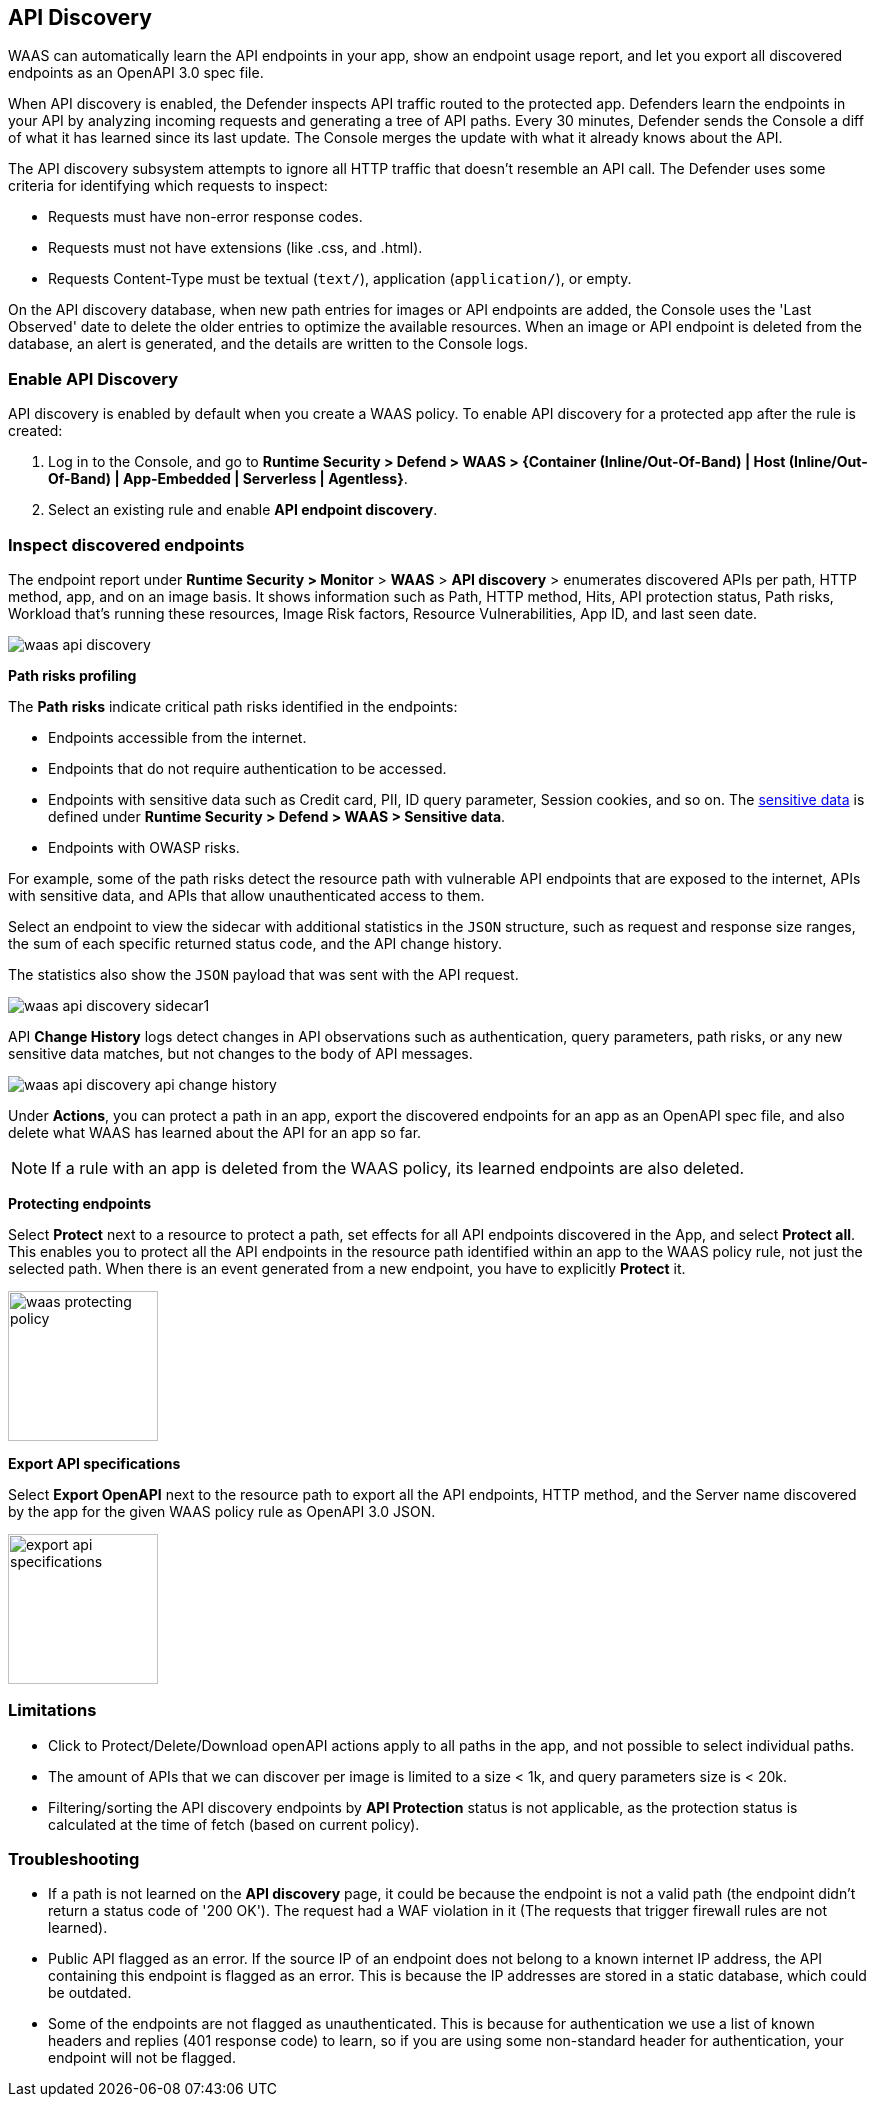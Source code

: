 [#waas-api-discovery]
== API Discovery

WAAS can automatically learn the API endpoints in your app, show an endpoint usage report, and let you export all discovered endpoints as an OpenAPI 3.0 spec file.

When API discovery is enabled, the Defender inspects API traffic routed to the protected app.
Defenders learn the endpoints in your API by analyzing incoming requests and generating a tree of API paths.
Every 30 minutes, Defender sends the Console a diff of what it has learned since its last update.
The Console merges the update with what it already knows about the API.

The API discovery subsystem attempts to ignore all HTTP traffic that doesn't resemble an API call.
The Defender uses some criteria for identifying which requests to inspect:

* Requests must have non-error response codes.
* Requests must not have extensions (like .css, and .html).
* Requests Content-Type must be textual (`text/`), application (`application/`), or empty.

On the API discovery database, when new path entries for images or API endpoints are added, the Console uses the 'Last Observed' date to delete the older entries to optimize the available resources.
When an image or API endpoint is deleted from the database, an alert is generated, and the details are written to the Console logs.

[.task]
=== Enable API Discovery

API discovery is enabled by default when you create a WAAS policy.
To enable API discovery for a protected app after the rule is created:

[.procedure]
. Log in to the Console, and go to *Runtime Security > Defend > WAAS > {Container (Inline/Out-Of-Band) | Host (Inline/Out-Of-Band) | App-Embedded | Serverless | Agentless}*.

. Select an existing rule and enable *API endpoint discovery*.

=== Inspect discovered endpoints

The endpoint report under *Runtime Security > Monitor* > *WAAS* > *API discovery* > enumerates discovered APIs per path, HTTP method, app, and on an image basis. It shows information such as Path, HTTP method, Hits, API protection status, Path risks, Workload that's running these resources, Image Risk factors, Resource Vulnerabilities, App ID, and last seen date.

image::runtime-security/waas-api-discovery.png[]

*Path risks profiling*

The *Path risks* indicate critical path risks identified in the endpoints:

* Endpoints accessible from the internet.
* Endpoints that do not require authentication to be accessed.
* Endpoints with sensitive data such as Credit card, PII, ID query parameter, Session cookies, and so on. The xref:log-scrubbing.adoc[sensitive data] is defined under *Runtime Security > Defend > WAAS > Sensitive data*.
* Endpoints with OWASP risks.

For example, some of the path risks detect the resource path with vulnerable API endpoints that are exposed to the internet, APIs with sensitive data, and APIs that allow unauthenticated access to them.

Select an endpoint to view the sidecar with additional statistics in the `JSON` structure, such as request and response size ranges, the sum of each specific returned status code, and the API change history.

The statistics also show the `JSON` payload that was sent with the API request.

image::runtime-security/waas-api-discovery-sidecar1.png[]

//image::runtime-security/waas-api-discovery-sidecar2.png[] The JSON payload already shown in the above screenshot
//New suggestion comment from Elad on PR#877
API *Change History* logs detect changes in API observations such as authentication, query parameters, path risks, or any new sensitive data matches, but not changes to the body of API messages.

image::runtime-security/waas-api-discovery-api-change-history.png[]

Under *Actions*, you can protect a path in an app, export the discovered endpoints for an app as an OpenAPI spec file, and also delete what WAAS has learned about the API for an app so far.

NOTE: If a rule with an app is deleted from the WAAS policy, its learned endpoints are also deleted.

*Protecting endpoints*

Select *Protect* next to a resource to protect a path, set effects for all API endpoints discovered in the App, and select *Protect all*.
This enables you to protect all the API endpoints in the resource path identified within an app to the WAAS policy rule, not just the selected path.
When there is an event generated from a new endpoint, you have to explicitly *Protect* it.

image::runtime-security/waas-protecting-policy.png[width=150]

*Export API specifications*

Select *Export OpenAPI* next to the resource path to export all the API endpoints, HTTP method, and the Server name discovered by the app for the given WAAS policy rule as OpenAPI 3.0 JSON.

image::runtime-security/export-api-specifications.png[width=150]

=== Limitations

* Click to Protect/Delete/Download openAPI actions apply to all paths in the app, and not possible to select individual paths.
* The amount of APIs that we can discover per image is limited to a size < 1k, and query parameters size is < 20k.
* Filtering/sorting the API discovery endpoints by *API Protection* status is not applicable, as the protection status is calculated at the time of fetch (based on current policy).

=== Troubleshooting

* If a path is not learned on the *API discovery* page, it could be because the endpoint is not a valid path (the endpoint didn't return a status code of '200 OK'). The request had a WAF violation in it (The requests that trigger firewall rules are not learned).

* Public API flagged as an error. If the source IP of an endpoint does not belong to a known internet IP address, the API containing this endpoint is flagged as an error. This is because the IP addresses are stored in a static database, which could be outdated.

* Some of the endpoints are not flagged as unauthenticated. This is because for authentication we use a list of known headers and replies (401 response code) to learn, so if you are using some non-standard header for authentication, your endpoint will not be flagged.